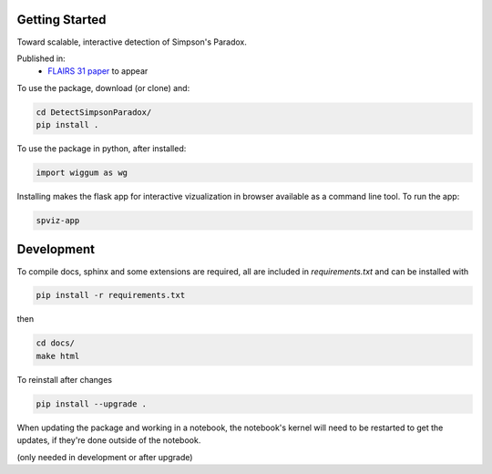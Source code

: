 
Getting Started
================

Toward scalable, interactive detection of Simpson's Paradox.

Published in:
 - `FLAIRS 31 <http://www.flairs-31.info/program>`_  `paper <../dsp_paper.pdf>`_ to appear


To use the package, download (or clone) and:

.. code-block:: bash

  cd DetectSimpsonParadox/
  pip install .

To use the package in python, after installed:

.. code-block:: Python

  import wiggum as wg

Installing makes the flask app for interactive vizualization
in browser available as a command line tool. To run the app:

.. code-block:: bash

  spviz-app



Development
============

To compile docs, sphinx and some extensions are required, all are included in
`requirements.txt` and can be installed with

.. code-block:: bash

  pip install -r requirements.txt

then

.. code-block:: bash

  cd docs/
  make html


To reinstall after changes

.. code-block:: bash

  pip install --upgrade .

When updating the package and working in a notebook, the notebook's kernel will
need to be restarted to get the updates, if they're done outside of the notebook.

(only needed in development or after upgrade)
